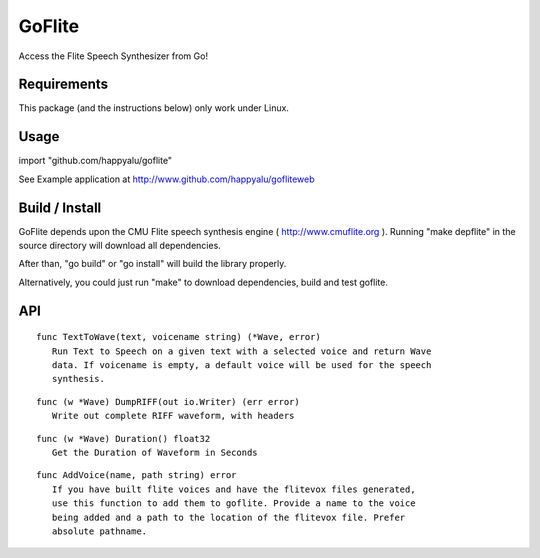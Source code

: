 =======
GoFlite
=======

Access the Flite Speech Synthesizer from Go!

Requirements
============

This package (and the instructions below) only work under Linux.

Usage
=====

import "github.com/happyalu/goflite"

See Example application at http://www.github.com/happyalu/gofliteweb

Build / Install
===============

GoFlite depends upon the CMU Flite speech synthesis engine ( http://www.cmuflite.org ).
Running "make depflite" in the source directory will download all dependencies.

After than, "go build" or "go install" will build the library properly.

Alternatively, you could just run "make" to download dependencies, build and test goflite.


API
===


::

 func TextToWave(text, voicename string) (*Wave, error)
    Run Text to Speech on a given text with a selected voice and return Wave
    data. If voicename is empty, a default voice will be used for the speech
    synthesis.

::

 func (w *Wave) DumpRIFF(out io.Writer) (err error)
    Write out complete RIFF waveform, with headers

::

 func (w *Wave) Duration() float32
    Get the Duration of Waveform in Seconds

::

 func AddVoice(name, path string) error
    If you have built flite voices and have the flitevox files generated,
    use this function to add them to goflite. Provide a name to the voice
    being added and a path to the location of the flitevox file. Prefer
    absolute pathname.

